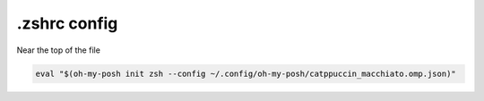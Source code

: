 =============
.zshrc config
=============
Near the top of the file

.. code-block:: sh

  eval "$(oh-my-posh init zsh --config ~/.config/oh-my-posh/catppuccin_macchiato.omp.json)"
